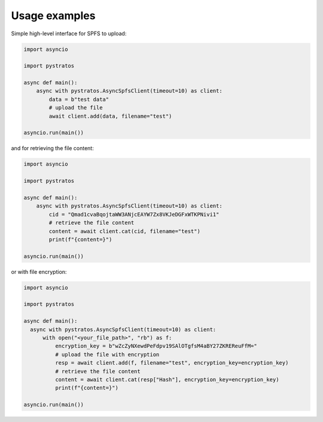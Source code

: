 Usage examples
==============

Simple high-level interface for SPFS to upload:

.. code-block:: python

  import asyncio

  import pystratos

  async def main():
      async with pystratos.AsyncSpfsClient(timeout=10) as client:
          data = b"test data"
          # upload the file
          await client.add(data, filename="test")

  asyncio.run(main())

and for retrieving the file content:

.. code-block:: python

  import asyncio

  import pystratos

  async def main():
      async with pystratos.AsyncSpfsClient(timeout=10) as client:
          cid = "Qmad1cvaBqojtaWW3ANjcEAYW7Zx8VKJeDGFxWTKPNivi1"
          # retrieve the file content
          content = await client.cat(cid, filename="test")
          print(f"{content=}")

  asyncio.run(main())

or with file encryption:

.. code-block:: python

  import asyncio

  import pystratos

  async def main():
    async with pystratos.AsyncSpfsClient(timeout=10) as client:
        with open("<your_file_path>", "rb") as f:
            encryption_key = b"wZcZyNXewdPeFdpv19SAlOTgfsM4aBY27ZKREReuFfM="
            # upload the file with encryption
            resp = await client.add(f, filename="test", encryption_key=encryption_key)
            # retrieve the file content
            content = await client.cat(resp["Hash"], encryption_key=encryption_key)
            print(f"{content=}")

  asyncio.run(main())
